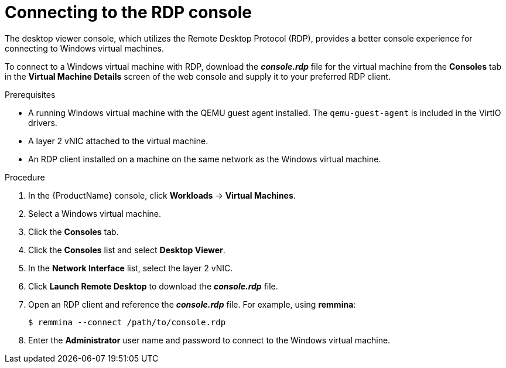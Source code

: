 // Module included in the following assemblies:
//
// * TBD

[id="cnv-vm-rdp-console-web-{context}"]
= Connecting to the RDP console

The desktop viewer console, which utilizes the Remote Desktop Protocol (RDP), 
provides a better console experience for connecting to Windows virtual machines.

To connect to a Windows virtual machine with RDP, download the *_console.rdp_* 
file for the virtual machine from the *Consoles* tab in the 
*Virtual Machine Details* screen of the web console and supply it to your 
preferred RDP client. 

.Prerequisites

* A running Windows virtual machine with the QEMU guest agent installed. The 
`qemu-guest-agent` is included in the VirtIO drivers.
* A layer 2 vNIC attached to the virtual machine. 
* An RDP client installed on a machine on the same network as the 
Windows virtual machine. 

.Procedure

. In the {ProductName} console, click *Workloads* -> *Virtual Machines*.
. Select a Windows virtual machine.
. Click the *Consoles* tab. 
. Click the *Consoles* list and select *Desktop Viewer*.
. In the *Network Interface* list, select the layer 2 vNIC.
. Click *Launch Remote Desktop* to download the *_console.rdp_* file.
. Open an RDP client and reference the *_console.rdp_* file. For example, using 
*remmina*:
+
----
$ remmina --connect /path/to/console.rdp
----

. Enter the *Administrator* user name and password to connect to the 
Windows virtual machine.

